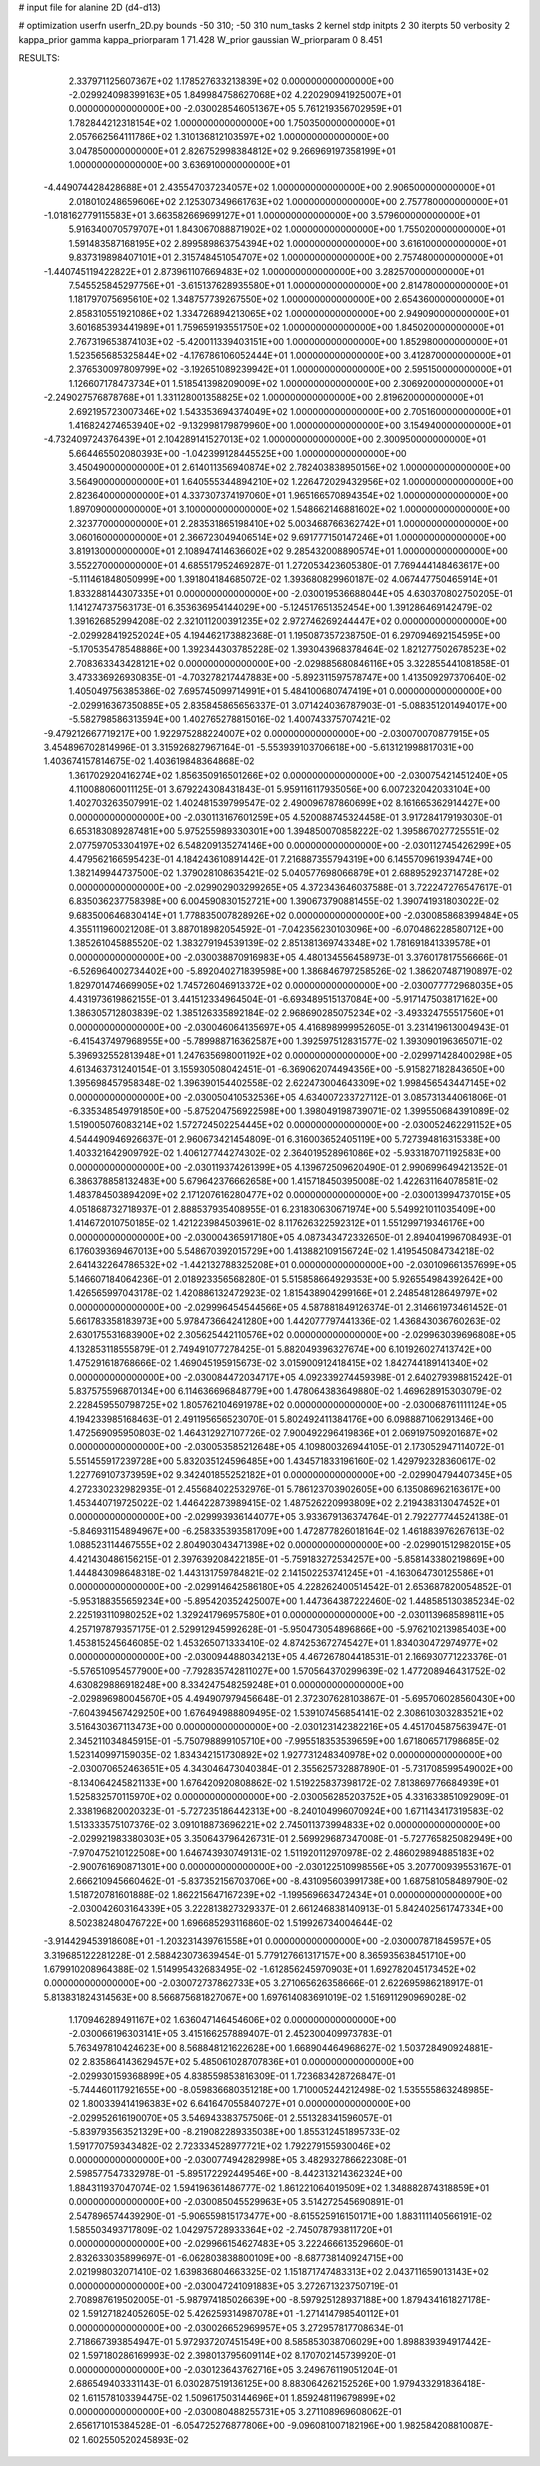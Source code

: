 # input file for alanine 2D (d4-d13)

# optimization
userfn       userfn_2D.py
bounds       -50 310; -50 310
num_tasks    2
kernel       stdp
initpts      2 30
iterpts      50
verbosity    2
kappa_prior  gamma
kappa_priorparam 1 71.428
W_prior      gaussian
W_priorparam 0 8.451



RESULTS:
  2.337971125607367E+02  1.178527633213839E+02  0.000000000000000E+00      -2.029924098399163E+05
  1.849984758627068E+02  4.220290941925007E+01  0.000000000000000E+00      -2.030028546051367E+05
  5.761219356702959E+01  1.782844212318154E+02  1.000000000000000E+00       1.750350000000000E+01
  2.057662564111786E+02  1.310136812103597E+02  1.000000000000000E+00       3.047850000000000E+01
  2.826752998384812E+02  9.266969197358199E+01  1.000000000000000E+00       3.636910000000000E+01
 -4.449074428428688E+01  2.435547037234057E+02  1.000000000000000E+00       2.906500000000000E+01
  2.018010248659606E+02  2.125307349661763E+02  1.000000000000000E+00       2.757780000000000E+01
 -1.018162779115583E+01  3.663582669699127E+01  1.000000000000000E+00       3.579600000000000E+01
  5.916340070579707E+01  1.843067088871902E+02  1.000000000000000E+00       1.755020000000000E+01
  1.591483587168195E+02  2.899589863754394E+02  1.000000000000000E+00       3.616100000000000E+01
  9.837319898407101E+01  2.315748451054707E+02  1.000000000000000E+00       2.757480000000000E+01
 -1.440745119422822E+01  2.873961107669483E+02  1.000000000000000E+00       3.282570000000000E+01
  7.545525845297756E+01 -3.615137628935580E+01  1.000000000000000E+00       2.814780000000000E+01
  1.181797075695610E+02  1.348757739267550E+02  1.000000000000000E+00       2.654360000000000E+01
  2.858310551921086E+02  1.334726894213065E+02  1.000000000000000E+00       2.949090000000000E+01
  3.601685393441989E+01  1.759659193551750E+02  1.000000000000000E+00       1.845020000000000E+01
  2.767319653874103E+02 -5.420011339403151E+00  1.000000000000000E+00       1.852980000000000E+01
  1.523565685325844E+02 -4.176786106052444E+01  1.000000000000000E+00       3.412870000000000E+01
  2.376530097809799E+02 -3.192651089239942E+01  1.000000000000000E+00       2.595150000000000E+01
  1.126607178473734E+01  1.518541398209009E+02  1.000000000000000E+00       2.306920000000000E+01
 -2.249027576878768E+01  1.331128001358825E+02  1.000000000000000E+00       2.819620000000000E+01
  2.692195723007346E+02  1.543353694374049E+02  1.000000000000000E+00       2.705160000000000E+01
  1.416824274653940E+02 -9.132998179879960E+00  1.000000000000000E+00       3.154940000000000E+01
 -4.732409724376439E+01  2.104289141527013E+02  1.000000000000000E+00       2.300950000000000E+01
  5.664465502080393E+00 -1.042399128445525E+00  1.000000000000000E+00       3.450490000000000E+01
  2.614011356940874E+02  2.782403838950156E+02  1.000000000000000E+00       3.564900000000000E+01
  1.640555344894210E+02  1.226472029432956E+02  1.000000000000000E+00       2.823640000000000E+01
  4.337307374197060E+01  1.965166570894354E+02  1.000000000000000E+00       1.897090000000000E+01
  3.100000000000000E+02  1.548662146881602E+02  1.000000000000000E+00       2.323770000000000E+01
  2.283531865198410E+02  5.003468766362742E+01  1.000000000000000E+00       3.060160000000000E+01
  2.366723049406514E+02  9.691777150147246E+01  1.000000000000000E+00       3.819130000000000E+01
  2.108947414636602E+02  9.285432008890574E+01  1.000000000000000E+00       3.552270000000000E+01       4.685517952469287E-01  1.272053423605380E-01       7.769444148463617E+00 -5.111461848050999E+00  1.391804184685072E-02  1.393680829960187E-02
  4.067447750465914E+01  1.833288144307335E+01  0.000000000000000E+00      -2.030019536688044E+05       4.630370802750205E-01  1.141274737563173E-01       6.353636954144029E+00 -5.124517651352454E+00  1.391286469142479E-02  1.391626852994208E-02
  2.321011200391235E+02  2.972746269244447E+02  0.000000000000000E+00      -2.029928419252024E+05       4.194462173882368E-01  1.195087357238750E-01       6.297094692154595E+00 -5.170535478548886E+00  1.392344303785228E-02  1.393043968378464E-02
  1.821277502678523E+02  2.708363343428121E+02  0.000000000000000E+00      -2.029885680846116E+05       3.322855441081858E-01  3.473336926930835E-01      -4.703278217447883E+00 -5.892311597578747E+00  1.413509297370640E-02  1.405049756385386E-02
  7.695745099714991E+01  5.484100680747419E+01  0.000000000000000E+00      -2.029916367350885E+05       2.835845865656337E-01  3.071424036787903E-01      -5.088351201494017E+00 -5.582798586313594E+00  1.402765278815016E-02  1.400743375707421E-02
 -9.479212667719217E+00  1.922975288224007E+02  0.000000000000000E+00      -2.030070070877915E+05       3.454896702814996E-01  3.315926827967164E-01      -5.553939103706618E+00 -5.613121998817031E+00  1.403674157814675E-02  1.403619848364868E-02
  1.361702920416274E+02  1.856350916501266E+02  0.000000000000000E+00      -2.030075421451240E+05       4.110088060011125E-01  3.679224308431843E-01       5.959116117935056E+00  6.007232042033104E+00  1.402703263507991E-02  1.402481539799547E-02
  2.490096787860699E+02  8.161665362914427E+00  0.000000000000000E+00      -2.030113167601259E+05       4.520088745324458E-01  3.917284179193030E-01       6.653183089287481E+00  5.975255989330301E+00  1.394850070858222E-02  1.395867027725551E-02
  2.077597053304197E+02  6.548209135274146E+00  0.000000000000000E+00      -2.030112745426299E+05       4.479562166595423E-01  4.184243610891442E-01       7.216887355794319E+00  6.145570961939474E+00  1.382149944737500E-02  1.379028108635421E-02
  5.040577698066879E+01  2.688952923714728E+02  0.000000000000000E+00      -2.029902903299265E+05       4.372343646037588E-01  3.722247276547617E-01       6.835036237758398E+00  6.004590830152721E+00  1.390673790881455E-02  1.390741931803022E-02
  9.683500646830414E+01  1.778835007828926E+02  0.000000000000000E+00      -2.030085868399484E+05       4.355111960021208E-01  3.887018982054592E-01      -7.042356230103096E+00 -6.070486228580712E+00  1.385261045885520E-02  1.383279194539139E-02
  2.851381369743348E+02  1.781691841339578E+01  0.000000000000000E+00      -2.030038870916983E+05       4.480134556458973E-01  3.376017817556666E-01      -6.526964002734402E+00 -5.892040271839598E+00  1.386846797258526E-02  1.386207487190897E-02
  1.829701474669905E+02  1.745726046913372E+02  0.000000000000000E+00      -2.030077772968035E+05       4.431973619862155E-01  3.441512334964504E-01      -6.693489515137084E+00 -5.917147503817162E+00  1.386305712803839E-02  1.385126335892184E-02
  2.968690285075234E+02 -3.493324755517560E+01  0.000000000000000E+00      -2.030046064135697E+05       4.416898999952605E-01  3.231419613004943E-01      -6.415437497968955E+00 -5.789988716362587E+00  1.392597512831577E-02  1.393090196365071E-02
  5.396932552813948E+01  1.247635698001192E+02  0.000000000000000E+00      -2.029971428400298E+05       4.613463731240154E-01  3.155930508042451E-01      -6.369062074494356E+00 -5.915827182843650E+00  1.395698457958348E-02  1.396390154402558E-02
  2.622473004643309E+02  1.998456543447145E+02  0.000000000000000E+00      -2.030050410532536E+05       4.634007233727112E-01  3.085731344061806E-01      -6.335348549791850E+00 -5.875204756922598E+00  1.398049198739071E-02  1.399550684391089E-02
  1.519005076083214E+02  1.572724502254445E+02  0.000000000000000E+00      -2.030052462291152E+05       4.544490946926637E-01  2.960673421454809E-01       6.316003652405119E+00  5.727394816315338E+00  1.403321642909792E-02  1.406127744274302E-02
  2.364019528961086E+02 -5.933187071192583E+00  0.000000000000000E+00      -2.030119374261399E+05       4.139672509620490E-01  2.990699649421352E-01       6.386378858132483E+00  5.679642376662658E+00  1.415718450395008E-02  1.422631164078581E-02
  1.483784503894209E+02  2.171207616280477E+02  0.000000000000000E+00      -2.030013994737015E+05       4.051868732718937E-01  2.888537935408955E-01       6.231830630671974E+00  5.549921011035409E+00  1.414672010750185E-02  1.421223984503961E-02
  8.117626322592312E+01  1.551299719346176E+00  0.000000000000000E+00      -2.030004365917180E+05       4.087343472332650E-01  2.894041996708493E-01       6.176039369467013E+00  5.548670392015729E+00  1.413882109156724E-02  1.419545084734218E-02
  2.641432264786532E+02 -1.442132788325208E+01  0.000000000000000E+00      -2.030109661357699E+05       5.146607184064236E-01  2.018923356568280E-01       5.515858664929353E+00  5.926554984392642E+00  1.426565997043178E-02  1.420886132472923E-02
  1.815438904299166E+01  2.248548128649797E+02  0.000000000000000E+00      -2.029996454544566E+05       4.587881849126374E-01  2.314661973461452E-01       5.661783358183973E+00  5.978473664241280E+00  1.442077797441336E-02  1.436843036760263E-02
  2.630175531683900E+02  2.305625442110576E+02  0.000000000000000E+00      -2.029963039696808E+05       4.132853118555879E-01  2.749491077278425E-01       5.882049396327674E+00  6.101926027413742E+00  1.475291618768666E-02  1.469045195915673E-02
  3.015900912418415E+02  1.842744189141340E+02  0.000000000000000E+00      -2.030084472034717E+05       4.092339274459398E-01  2.640279398815242E-01       5.837575596870134E+00  6.114636696848779E+00  1.478064383649880E-02  1.469628915303079E-02
  2.228459550798725E+02  1.805762104691978E+02  0.000000000000000E+00      -2.030068761111124E+05       4.194233985168463E-01  2.491195656523070E-01       5.802492411384176E+00  6.098887106291346E+00  1.472569095950803E-02  1.464312927107726E-02
  7.900492296419836E+01  2.069197509201687E+02  0.000000000000000E+00      -2.030053585212648E+05       4.109800326944105E-01  2.173052947114072E-01       5.551455917239728E+00  5.832035124596485E+00  1.434571833196160E-02  1.429792328360617E-02
  1.227769107373959E+02  9.342401855252182E+01  0.000000000000000E+00      -2.029904794407345E+05       4.272330232982935E-01  2.455684022532976E-01       5.786123703902605E+00  6.135086962163617E+00  1.453440719725022E-02  1.446422873989415E-02
  1.487526220993809E+02  2.219438313047452E+01  0.000000000000000E+00      -2.029993936144077E+05       3.933679136374764E-01  2.792277744524138E-01      -5.846931154894967E+00 -6.258335393581709E+00  1.472877826018164E-02  1.461883976267613E-02
  1.088523114467555E+02  2.804903043471398E+02  0.000000000000000E+00      -2.029901512982015E+05       4.421430486156215E-01  2.397639208422185E-01      -5.759183272534257E+00 -5.858143380219869E+00  1.444843098648318E-02  1.443131759784821E-02
  2.141502253741245E+01 -4.163064730125586E+01  0.000000000000000E+00      -2.029914642586180E+05       4.228262400514542E-01  2.653687820054852E-01      -5.953188355659234E+00 -5.895420352425007E+00  1.447364387222460E-02  1.448585130385234E-02
  2.225193110980252E+02  1.329241796957580E+01  0.000000000000000E+00      -2.030113968589811E+05       4.257197879357175E-01  2.529912945992628E-01      -5.950473054896866E+00 -5.976210213985403E+00  1.453815245646085E-02  1.453265071333410E-02
  4.874253672745427E+01  1.834030472974977E+02  0.000000000000000E+00      -2.030094488034213E+05       4.467267804418531E-01  2.166930771223376E-01      -5.576510954577900E+00 -7.792835742811027E+00  1.570564370299639E-02  1.477208946431752E-02
  4.630829886918248E+00  8.334247548259248E+01  0.000000000000000E+00      -2.029896980045670E+05       4.494907979456648E-01  2.372307628103867E-01      -5.695706028560430E+00 -7.604394567429250E+00  1.676494988809495E-02  1.539107456854141E-02
  2.308610303283521E+02  3.516430367113473E+00  0.000000000000000E+00      -2.030123142382216E+05       4.451704587563947E-01  2.345211034845915E-01      -5.750798899105710E+00 -7.995518353539659E+00  1.671806571798685E-02  1.523140997159035E-02
  1.834342151730892E+02  1.927731248340978E+02  0.000000000000000E+00      -2.030070652463651E+05       4.343046473040384E-01  2.355625732887890E-01      -5.731708599549002E+00 -8.134064245821133E+00  1.676420920808862E-02  1.519225837398172E-02
  7.813869776684939E+01  1.525832570115970E+02  0.000000000000000E+00      -2.030056285203752E+05       4.331633851092909E-01  2.338196820020323E-01      -5.727235186442313E+00 -8.240104996070924E+00  1.671143417319583E-02  1.513333575107376E-02
  3.091018873696221E+02  2.745011373994833E+02  0.000000000000000E+00      -2.029921983380303E+05       3.350643796426731E-01  2.569929687347008E-01      -5.727765825082949E+00 -7.970475210122508E+00  1.646743930749131E-02  1.511920112970978E-02
  2.486029894885183E+02 -2.900761690871301E+00  0.000000000000000E+00      -2.030122510998556E+05       3.207700939553167E-01  2.666210945660462E-01      -5.837352156703706E+00 -8.431095603991738E+00  1.687581058489790E-02  1.518720781601888E-02
  1.862215647167239E+02 -1.199569663472434E+01  0.000000000000000E+00      -2.030042603164339E+05       3.222813827329337E-01  2.661246838140913E-01       5.842402561747334E+00  8.502382480476722E+00  1.696685293116860E-02  1.519926734004644E-02
 -3.914429453918608E+01 -1.203231439761558E+01  0.000000000000000E+00      -2.030007871845957E+05       3.319685122281228E-01  2.588423073639454E-01       5.779127661317157E+00  8.365935638451710E+00  1.679910208964388E-02  1.514995432683495E-02
 -1.612856245970903E+01  1.692782045173452E+02  0.000000000000000E+00      -2.030072737862733E+05       3.271065626358666E-01  2.622695986218917E-01       5.813831824314563E+00  8.566875681827067E+00  1.697614083691019E-02  1.516911290969028E-02
  1.170946289491167E+02  1.636047146454606E+02  0.000000000000000E+00      -2.030066196303141E+05       3.415166257889407E-01  2.452300409973783E-01       5.763497810424623E+00  8.568848121622628E+00  1.668904464968627E-02  1.503728490924881E-02
  2.835864143629457E+02  5.485061028707836E+01  0.000000000000000E+00      -2.029930159368899E+05       4.838559853816309E-01  1.723683428726847E-01      -5.744460117921655E+00 -8.059836680351218E+00  1.710005244212498E-02  1.535555863248985E-02
  1.800339414196383E+02  6.641647055840727E+01  0.000000000000000E+00      -2.029952616190070E+05       3.546943383757506E-01  2.551328341596057E-01      -5.839793563521329E+00 -8.219082289335038E+00  1.855312451895733E-02  1.591770759343482E-02
  2.723334528977721E+02  1.792279155930046E+02  0.000000000000000E+00      -2.030077494282998E+05       3.482932786622308E-01  2.598577547332978E-01      -5.895172292449546E+00 -8.442313214362324E+00  1.884311937047074E-02  1.594196361486777E-02
  1.861221064019509E+02  1.348882874318859E+01  0.000000000000000E+00      -2.030085045529963E+05       3.514272545690891E-01  2.547896574439290E-01      -5.906559815173477E+00 -8.615525916150171E+00  1.883111140566191E-02  1.585503493717809E-02
  1.042975728933364E+02 -2.745078793811720E+01  0.000000000000000E+00      -2.029966154627483E+05       3.222466613529660E-01  2.832633035899697E-01      -6.062803838800109E+00 -8.687738140924715E+00  2.021998032071410E-02  1.639836804663325E-02
  1.151871747483313E+02  2.043711659013143E+02  0.000000000000000E+00      -2.030047241091883E+05       3.272671323750719E-01  2.708987619502005E-01      -5.987974185026639E+00 -8.597925128937188E+00  1.879434161827178E-02  1.591271824052605E-02
  5.426259314987078E+01 -1.271414798540112E+01  0.000000000000000E+00      -2.030026652969957E+05       3.272957817708634E-01  2.718667393854947E-01       5.972937207451549E+00  8.585853038706029E+00  1.898839394917442E-02  1.597180286169993E-02
  2.398013795609114E+02  8.170702145739920E-01  0.000000000000000E+00      -2.030123643762716E+05       3.249676119051204E-01  2.686549403331143E-01       6.030287519136125E+00  8.883064262152526E+00  1.979433291836418E-02  1.611578103394475E-02
  1.509617503144696E+01  1.859248119679899E+02  0.000000000000000E+00      -2.030080488255731E+05       3.271108969608062E-01  2.656171015384528E-01      -6.054725276877806E+00 -9.096081007182196E+00  1.982584208810087E-02  1.602550520245893E-02